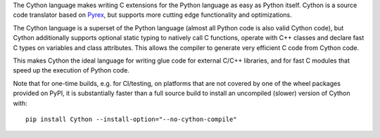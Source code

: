 The Cython language makes writing C extensions for the Python language as
easy as Python itself.  Cython is a source code translator based on Pyrex_,
but supports more cutting edge functionality and optimizations.

The Cython language is a superset of the Python language (almost all Python
code is also valid Cython code), but Cython additionally supports optional
static typing to natively call C functions, operate with C++ classes and
declare fast C types on variables and class attributes.  This allows the
compiler to generate very efficient C code from Cython code.

This makes Cython the ideal language for writing glue code for external
C/C++ libraries, and for fast C modules that speed up the execution of
Python code.

Note that for one-time builds, e.g. for CI/testing, on platforms that are not
covered by one of the wheel packages provided on PyPI, it is substantially faster
than a full source build to install an uncompiled (slower) version of Cython with::

    pip install Cython --install-option="--no-cython-compile"

.. _Pyrex: http://www.cosc.canterbury.ac.nz/greg.ewing/python/Pyrex/



